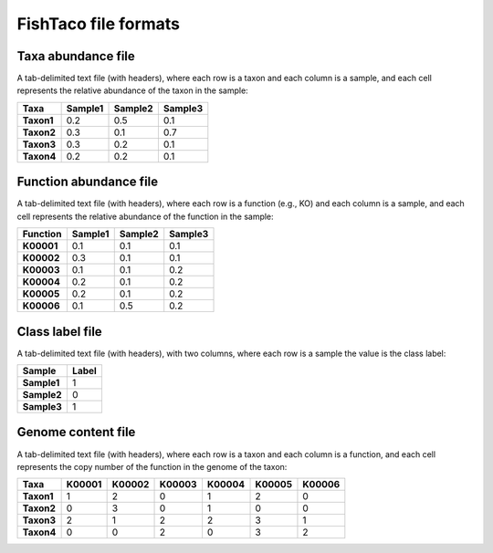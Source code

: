 FishTaco file formats
=====================

.. container:: formats
    :name: taxa_abun

Taxa abundance file
-----------------------------

A tab-delimited text file (with headers), where each row is a taxon and each column is a sample,
and each cell represents the relative abundance of the taxon in the sample:

.. rst-class:: center-align

==========  ======== ======== ========
  Taxa      Sample1  Sample2  Sample3
==========  ======== ======== ========
**Taxon1**    0.2    0.5      0.1
**Taxon2**    0.3    0.1      0.7
**Taxon3**    0.3    0.2      0.1
**Taxon4**    0.2    0.2      0.1
==========  ======== ======== ========

Function abundance file
---------------------------------

A tab-delimited text file (with headers), where each row is a function (e.g., KO) and each column is a sample,
and each cell represents the relative abundance of the function in the sample:

.. rst-class:: center-align

==========  ======== ======== ========
Function     Sample1  Sample2  Sample3
==========  ======== ======== ========
**K00001**    0.1    0.1      0.1
**K00002**    0.3    0.1      0.1
**K00003**    0.1    0.1      0.2
**K00004**    0.2    0.1      0.2
**K00005**    0.2    0.1      0.2
**K00006**    0.1    0.5      0.2
==========  ======== ======== ========

Class label file
-----------------------------

A tab-delimited text file (with headers), with two columns, where each row is a sample the value is the class label:

.. rst-class:: center-align

===========  ========
Sample        Label
===========  ========
**Sample1**     1
**Sample2**     0
**Sample3**     1
===========  ========


Genome content file
-----------------------------

A tab-delimited text file (with headers), where each row is a taxon and each column is a function,
and each cell represents the copy number of the function in the genome of the taxon:

.. rst-class:: center-align

==========  ======== ======== ======== ======== ======== ========
Taxa         K00001   K00002  K00003    K00004    K00005  K00006
==========  ======== ======== ======== ======== ======== ========
**Taxon1**    1       2           0        1       2          0
**Taxon2**    0       3           0        1       0          0
**Taxon3**    2       1           2        2       3          1
**Taxon4**    0       0           2        0       3          2
==========  ======== ======== ======== ======== ======== ========

